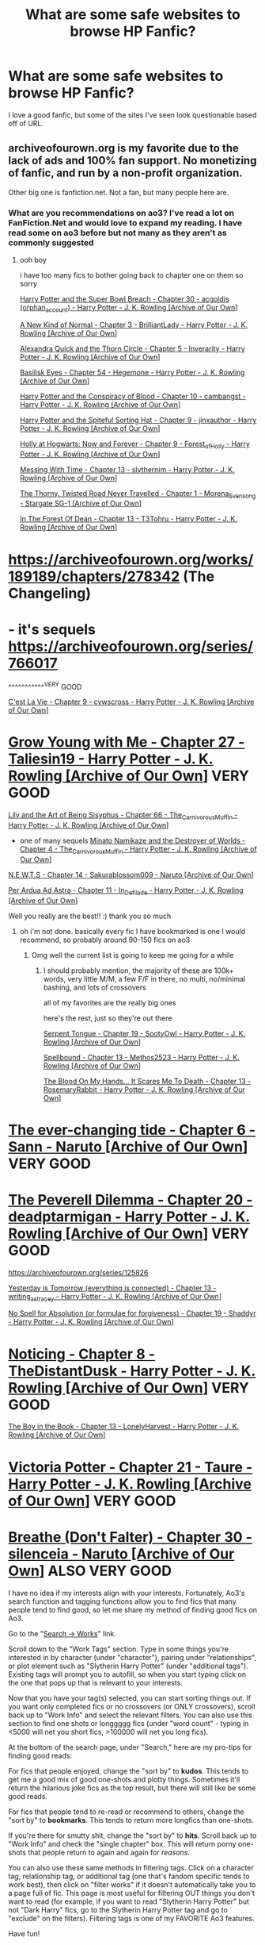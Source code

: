 #+TITLE: What are some safe websites to browse HP Fanfic?

* What are some safe websites to browse HP Fanfic?
:PROPERTIES:
:Author: obiwansdeathsticks
:Score: 2
:DateUnix: 1577413604.0
:DateShort: 2019-Dec-27
:FlairText: Recommendation
:END:
I love a good fanfic, but some of the sites I've seen look questionable based off of URL.


** archiveofourown.org is my favorite due to the lack of ads and 100% fan support. No monetizing of fanfic, and run by a non-profit organization.

Other big one is fanfiction.net. Not a fan, but many people here are.
:PROPERTIES:
:Author: vichan
:Score: 17
:DateUnix: 1577414378.0
:DateShort: 2019-Dec-27
:END:

*** What are you recommendations on ao3? I've read a lot on FanFiction.Net and would love to expand my reading. I have read some on ao3 before but not many as they aren't as commonly suggested
:PROPERTIES:
:Author: RavenclawHufflepuff
:Score: 2
:DateUnix: 1577472406.0
:DateShort: 2019-Dec-27
:END:

**** ooh boy

i have too many fics to bother going back to chapter one on them so sorry

[[https://archiveofourown.org/works/4626147/chapters/10548324#workskin][Harry Potter and the Super Bowl Breach - Chapter 30 - acgoldis (orphan_account) - Harry Potter - J. K. Rowling [Archive of Our Own]]]

[[https://archiveofourown.org/works/5377742/chapters/12531923#workskin][A New Kind of Normal - Chapter 3 - BrilliantLady - Harry Potter - J. K. Rowling [Archive of Our Own]]]

[[https://archiveofourown.org/works/16927533/chapters/39816192#workskin][Alexandra Quick and the Thorn Circle - Chapter 5 - Inverarity - Harry Potter - J. K. Rowling [Archive of Our Own]]]

[[https://archiveofourown.org/works/16269131/chapters/40066262#workskin][Basilisk Eyes - Chapter 54 - Hegemone - Harry Potter - J. K. Rowling [Archive of Our Own]]]

[[https://archiveofourown.org/works/6701647/chapters/15515848#workskin][Harry Potter and the Conspiracy of Blood - Chapter 10 - cambangst - Harry Potter - J. K. Rowling [Archive of Our Own]]]

[[https://archiveofourown.org/works/11660775/chapters/27667188#workskin][Harry Potter and the Spiteful Sorting Hat - Chapter 9 - jinxauthor - Harry Potter - J. K. Rowling [Archive of Our Own]]]

[[https://archiveofourown.org/works/1048010/chapters/2137492#workskin][Holly at Hogwarts: Now and Forever - Chapter 9 - Forest_of_Holly - Harry Potter - J. K. Rowling [Archive of Our Own]]]

[[https://archiveofourown.org/works/19334905/chapters/45994597#workskin][Messing With Time - Chapter 13 - slythernim - Harry Potter - J. K. Rowling [Archive of Our Own]]]

[[https://archiveofourown.org/works/8278432/chapters/18964834][The Thorny, Twisted Road Never Travelled - Chapter 1 - Morena_Evensong - Stargate SG-1 [Archive of Our Own]]]

[[https://archiveofourown.org/works/19865440/chapters/48428497#workskin][In The Forest Of Dean - Chapter 13 - T3Tohru - Harry Potter - J. K. Rowling [Archive of Our Own]]]

* [[https://archiveofourown.org/works/189189/chapters/278342]] (The Changeling)
  :PROPERTIES:
  :CUSTOM_ID: httpsarchiveofourown.orgworks189189chapters278342-the-changeling
  :END:
* - it's sequels [[https://archiveofourown.org/series/766017]]
  :PROPERTIES:
  :CUSTOM_ID: its-sequels-httpsarchiveofourown.orgseries766017
  :END:
^^^^^^^^^^^^VERY GOOD

[[https://archiveofourown.org/works/3390668/chapters/7419923#workskin][C'est La Vie - Chapter 9 - cywscross - Harry Potter - J. K. Rowling [Archive of Our Own]]]

* [[https://archiveofourown.org/works/16405130/chapters/51006772#workskin][Grow Young with Me - Chapter 27 - Taliesin19 - Harry Potter - J. K. Rowling [Archive of Our Own]]] VERY GOOD
  :PROPERTIES:
  :CUSTOM_ID: grow-young-with-me---chapter-27---taliesin19---harry-potter---j.-k.-rowling-archive-of-our-own-very-good
  :END:
[[https://archiveofourown.org/works/15675621/chapters/50484308#workskin][Lily and the Art of Being Sisyphus - Chapter 66 - The_Carnivorous_Muffin - Harry Potter - J. K. Rowling [Archive of Our Own]]]

- one of many sequels [[https://archiveofourown.org/works/15685944/chapters/36532839#workskin][Minato Namikaze and the Destroyer of Worlds - Chapter 4 - The_Carnivorous_Muffin - Harry Potter - J. K. Rowling [Archive of Our Own]]]

[[https://archiveofourown.org/works/6225547/chapters/25023123#workskin][N.E.W.T.S - Chapter 14 - Sakurablossom009 - Naruto [Archive of Our Own]]]

[[https://archiveofourown.org/works/8261807/chapters/22827764#workskin][Per Ardua Ad Astra - Chapter 11 - In_Defilade - Harry Potter - J. K. Rowling [Archive of Our Own]]]
:PROPERTIES:
:Author: fuckwhotookmyname2
:Score: 2
:DateUnix: 1577472953.0
:DateShort: 2019-Dec-27
:END:

***** Well you really are the best!! :) thank you so much
:PROPERTIES:
:Author: RavenclawHufflepuff
:Score: 2
:DateUnix: 1577473000.0
:DateShort: 2019-Dec-27
:END:

****** oh i'm not done. basically every fic I have bookmarked is one I would recommend, so probably around 90-150 fics on ao3
:PROPERTIES:
:Author: fuckwhotookmyname2
:Score: 2
:DateUnix: 1577473067.0
:DateShort: 2019-Dec-27
:END:

******* Omg well the current list is going to keep me going for a while
:PROPERTIES:
:Author: RavenclawHufflepuff
:Score: 2
:DateUnix: 1577473091.0
:DateShort: 2019-Dec-27
:END:

******** I should probably mention, the majority of these are 100k+ words, very little M/M, a few F/F in there, no multi, no/minimal bashing, and lots of crossovers

all of my favorites are the really big ones

here's the rest, just so they're out there

[[https://archiveofourown.org/works/7103419/chapters/28149846#workskin][Serpent Tongue - Chapter 19 - SootyOwl - Harry Potter - J. K. Rowling [Archive of Our Own]]]

[[https://archiveofourown.org/works/13607550/chapters/32593119#workskin][Spellbound - Chapter 13 - Methos2523 - Harry Potter - J. K. Rowling [Archive of Our Own]]]

[[https://archiveofourown.org/works/11799474/chapters/48590366#workskin][The Blood On My Hands... It Scares Me To Death - Chapter 13 - RosemaryRabbit - Harry Potter - J. K. Rowling [Archive of Our Own]]]

* [[https://archiveofourown.org/works/4014733/chapters/31250502#workskin][The ever-changing tide - Chapter 6 - Sann - Naruto [Archive of Our Own]]] VERY GOOD
  :PROPERTIES:
  :CUSTOM_ID: the-ever-changing-tide---chapter-6---sann---naruto-archive-of-our-own-very-good
  :END:
* [[https://archiveofourown.org/works/18228092/chapters/44349094#workskin][The Peverell Dilemma - Chapter 20 - deadptarmigan - Harry Potter - J. K. Rowling [Archive of Our Own]]] VERY GOOD
  :PROPERTIES:
  :CUSTOM_ID: the-peverell-dilemma---chapter-20---deadptarmigan---harry-potter---j.-k.-rowling-archive-of-our-own-very-good
  :END:
[[https://archiveofourown.org/series/125826]]

[[https://archiveofourown.org/works/13625910/chapters/50472584#workskin][Yesterday is Tomorrow (everything is connected) - Chapter 13 - writing_as_tracey - Harry Potter - J. K. Rowling [Archive of Our Own]]]

[[https://archiveofourown.org/works/17218979/chapters/46647619#workskin][No Spell for Absolution (or formulae for forgiveness) - Chapter 19 - Shaddyr - Harry Potter - J. K. Rowling [Archive of Our Own]]]

* [[https://archiveofourown.org/works/15936890/chapters/51493168#workskin][Noticing - Chapter 8 - TheDistantDusk - Harry Potter - J. K. Rowling [Archive of Our Own]]] VERY GOOD
  :PROPERTIES:
  :CUSTOM_ID: noticing---chapter-8---thedistantdusk---harry-potter---j.-k.-rowling-archive-of-our-own-very-good
  :END:
[[https://archiveofourown.org/works/17677523/chapters/49289264#workskin][The Boy in the Book - Chapter 13 - LonelyHarvest - Harry Potter - J. K. Rowling [Archive of Our Own]]]

* [[https://archiveofourown.org/works/13795605/chapters/52391728#workskin][Victoria Potter - Chapter 21 - Taure - Harry Potter - J. K. Rowling [Archive of Our Own]]] VERY GOOD
  :PROPERTIES:
  :CUSTOM_ID: victoria-potter---chapter-21---taure---harry-potter---j.-k.-rowling-archive-of-our-own-very-good
  :END:
* [[https://archiveofourown.org/works/17241749/chapters/52350577#workskin][Breathe (Don't Falter) - Chapter 30 - silenceia - Naruto [Archive of Our Own]]] ALSO VERY GOOD
  :PROPERTIES:
  :CUSTOM_ID: breathe-dont-falter---chapter-30---silenceia---naruto-archive-of-our-own-also-very-good
  :END:
:PROPERTIES:
:Author: fuckwhotookmyname2
:Score: 2
:DateUnix: 1577473470.0
:DateShort: 2019-Dec-27
:END:


**** I have no idea if my interests align with your interests. Fortunately, Ao3's search function and tagging functions allow you to find fics that many people tend to find good, so let me share my method of finding good fics on Ao3.

Go to the "[[https://archiveofourown.org/works/search][Search -> Works]]" link.

Scroll down to the "Work Tags" section. Type in some things you're interested in by character (under "character"), pairing under "relationships", or plot element such as "Slytherin Harry Potter" (under "additional tags"). Existing tags will prompt you to autofill, so when you start typing click on the one that pops up that is relevant to your interests.

Now that you have your tag(s) selected, you can start sorting things out. If you want only completed fics or no crossovers (or ONLY crossovers), scroll back up to "Work Info" and select the relevant filters. You can also use this section to find one shots or longgggg fics (under "word count" - typing in <5000 will net you short fics, >100000 will net you long fics).

At the bottom of the search page, under "Search," here are my pro-tips for finding good reads:

For fics that people enjoyed, change the "sort by" to *kudos*. This tends to get me a good mix of good one-shots and plotty things. Sometimes it'll return the hilarious joke fics as the top result, but there will still like be some good reads.

For fics that people tend to re-read or recommend to others, change the "sort by" to *bookmarks*. This tends to return more longfics than one-shots.

If you're there for smutty shit, change the "sort by" to *hits*. Scroll back up to "Work Info" and check the "single chapter" box. This will return porny one-shots that people return to again and again for /reasons/.

You can also use these same methods in filtering tags. Click on a character tag, relationship tag, or additional tag (one that's fandom specific tends to work best), then click on "filter works" if it doesn't automatically take you to a page full of fic. This page is most useful for filtering OUT things you don't want to read (for example, if you want to read "Slytherin Harry Potter" but not "Dark Harry" fics, go to the Slytherin Harry Potter tag and go to "exclude" on the filters). Filtering tags is one of my FAVORITE Ao3 features.

Have fun!
:PROPERTIES:
:Author: vichan
:Score: 2
:DateUnix: 1577479629.0
:DateShort: 2019-Dec-28
:END:


** fanfiction.net, archiveofourown, and hpfanficarchive are all good ones for HP fics, especially the last one since it's pretty much only HP and HPcrossovers
:PROPERTIES:
:Author: Neriasa
:Score: 6
:DateUnix: 1577418499.0
:DateShort: 2019-Dec-27
:END:


** I post on archive of our own and it's really good with tagging for content... not sure what you meant by “safe”
:PROPERTIES:
:Author: weasleymama
:Score: 4
:DateUnix: 1577416525.0
:DateShort: 2019-Dec-27
:END:

